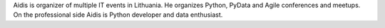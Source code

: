 Aidis is organizer of multiple IT events in Lithuania.
He organizes Python, PyData and Agile conferences and meetups.
On the professional side Aidis is Python developer and data enthusiast.
